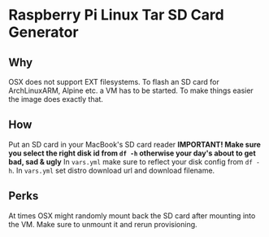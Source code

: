 * Raspberry Pi Linux Tar SD Card Generator
** Why
OSX does not support EXT filesystems. To flash an SD card for ArchLinuxARM, Alpine etc. a VM has to be started.
To make things easier the image does exactly that. 
** How
Put an SD card in your MacBook's SD card reader
*IMPORTANT! Make sure you select the right disk id from =df -h= otherwise your day's about to get bad, sad & ugly*
In =vars.yml= make sure to reflect your disk config from =df -h=.
In =vars.yml= set distro download url and download filename.
** Perks
At times OSX might randomly mount back the SD card after mounting into the VM. Make sure to unmount it and rerun provisioning.


